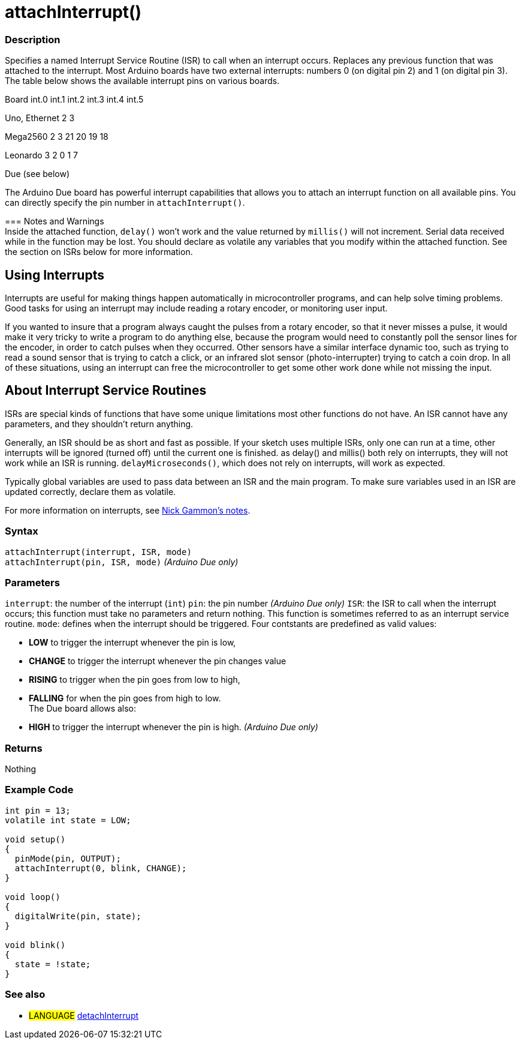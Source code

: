 :source-highlighter: pygments
:pygments-style: arduino
:ext-relative: adoc


= attachInterrupt()


// OVERVIEW SECTION STARTS
[#overview]
--

[float]
=== Description
Specifies a named Interrupt Service Routine (ISR) to call when an interrupt occurs. Replaces any previous function that was attached to the interrupt. Most Arduino boards have two external interrupts: numbers 0 (on digital pin 2) and 1 (on digital pin 3). The table below shows the available interrupt pins on various boards.

Board	          int.0	    int.1	    int.2     int.3	   int.4	   int.5

Uno, Ethernet	    2	        3

Mega2560	        2	        3	       21	       20	      19	      18

Leonardo	        3	        2        0	       1	      7

Due	                          (see below)

The Arduino Due board has powerful interrupt capabilities that allows you to attach an interrupt function on all available pins. You can directly specify the pin number in `attachInterrupt()`.
[%hardbreaks]

=== Notes and Warnings
Inside the attached function, `delay()` won't work and the value returned by `millis()` will not increment. Serial data received while in the function may be lost. You should declare as volatile any variables that you modify within the attached function. See the section on ISRs below for more information.
[%hardbreaks]

[float]
== Using Interrupts

Interrupts are useful for making things happen automatically in microcontroller programs, and can help solve timing problems. Good tasks for using an interrupt may include reading a rotary encoder, or monitoring user input.

If you wanted to insure that a program always caught the pulses from a rotary encoder, so that it never misses a pulse, it would make it very tricky to write a program to do anything else, because the program would need to constantly poll the sensor lines for the encoder, in order to catch pulses when they occurred. Other sensors have a similar interface dynamic too, such as trying to read a sound sensor that is trying to catch a click, or an infrared slot sensor (photo-interrupter) trying to catch a coin drop. In all of these situations, using an interrupt can free the microcontroller to get some other work done while not missing the input.

[float]
== About Interrupt Service Routines

ISRs are special kinds of functions that have some unique limitations most other functions do not have. An ISR cannot have any parameters, and they shouldn't return anything.

Generally, an ISR should be as short and fast as possible. If your sketch uses multiple ISRs, only one can run at a time, other interrupts will be ignored (turned off) until the current one is finished. as delay() and millis() both rely on interrupts, they will not work while an ISR is running. `delayMicroseconds()`, which does not rely on interrupts, will work as expected.

Typically global variables are used to pass data between an ISR and the main program. To make sure variables used in an ISR are updated correctly, declare them as volatile.

For more information on interrupts, see http://gammon.com.au/interrupts[Nick Gammon's notes].

[float]
=== Syntax
`attachInterrupt(interrupt, ISR, mode)` +
`attachInterrupt(pin, ISR, mode)` 	         _(Arduino Due only)_


[float]
=== Parameters
`interrupt`: 	the number of the interrupt (`int`)
`pin`: 	      the pin number 	            _(Arduino Due only)_
`ISR`: 	      the ISR to call when the interrupt occurs; this function must take no parameters and return nothing. This function is sometimes referred to as an interrupt service routine.
`mode`: 	    defines when the interrupt should be triggered. Four contstants are predefined as valid values:

* *LOW* to trigger the interrupt whenever the pin is low, +
* *CHANGE* to trigger the interrupt whenever the pin changes value +
* *RISING* to trigger when the pin goes from low to high, +
* *FALLING* for when the pin goes from high to low. +
 The Due board allows also:
* *HIGH* to trigger the interrupt whenever the pin is high.  _(Arduino Due only)_

[float]
=== Returns
Nothing

--
// OVERVIEW SECTION ENDS




// HOW TO USE SECTION STARTS
[#howtouse]
--

[float]
=== Example Code
// Describe what the example code is all about and add relevant code   ►►►►► THIS SECTION IS MANDATORY ◄◄◄◄◄


[source,arduino]
----
int pin = 13;
volatile int state = LOW;

void setup()
{
  pinMode(pin, OUTPUT);
  attachInterrupt(0, blink, CHANGE);
}

void loop()
{
  digitalWrite(pin, state);
}

void blink()
{
  state = !state;
}
----
[%hardbreaks]

[float]


[float]
=== See also
// Link relevant content by category, such as other Reference terms (please add the tag #LANGUAGE#),
// definitions (please add the tag #DEFINITION#), and examples of Projects and Tutorials
// (please add the tag #EXAMPLE#)  ►►►►► THIS SECTION IS MANDATORY ◄◄◄◄◄
[role="language"]
* #LANGUAGE# link:detachInterrupt{ext-relative}[detachInterrupt]


--
// HOW TO USE SECTION ENDS
